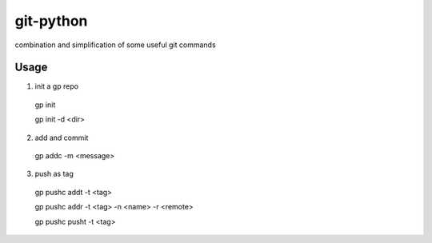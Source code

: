 git-python
^^^^^^^^^^

combination and simplification of some useful git commands

Usage
*****
	
1. init a gp repo

  gp init
  
  gp init -d <dir>

2. add and commit

  gp addc -m <message>

3. push as tag

  gp pushc addt -t <tag>

  gp pushc addr -t <tag> -n <name> -r <remote>

  gp pushc pusht -t <tag>